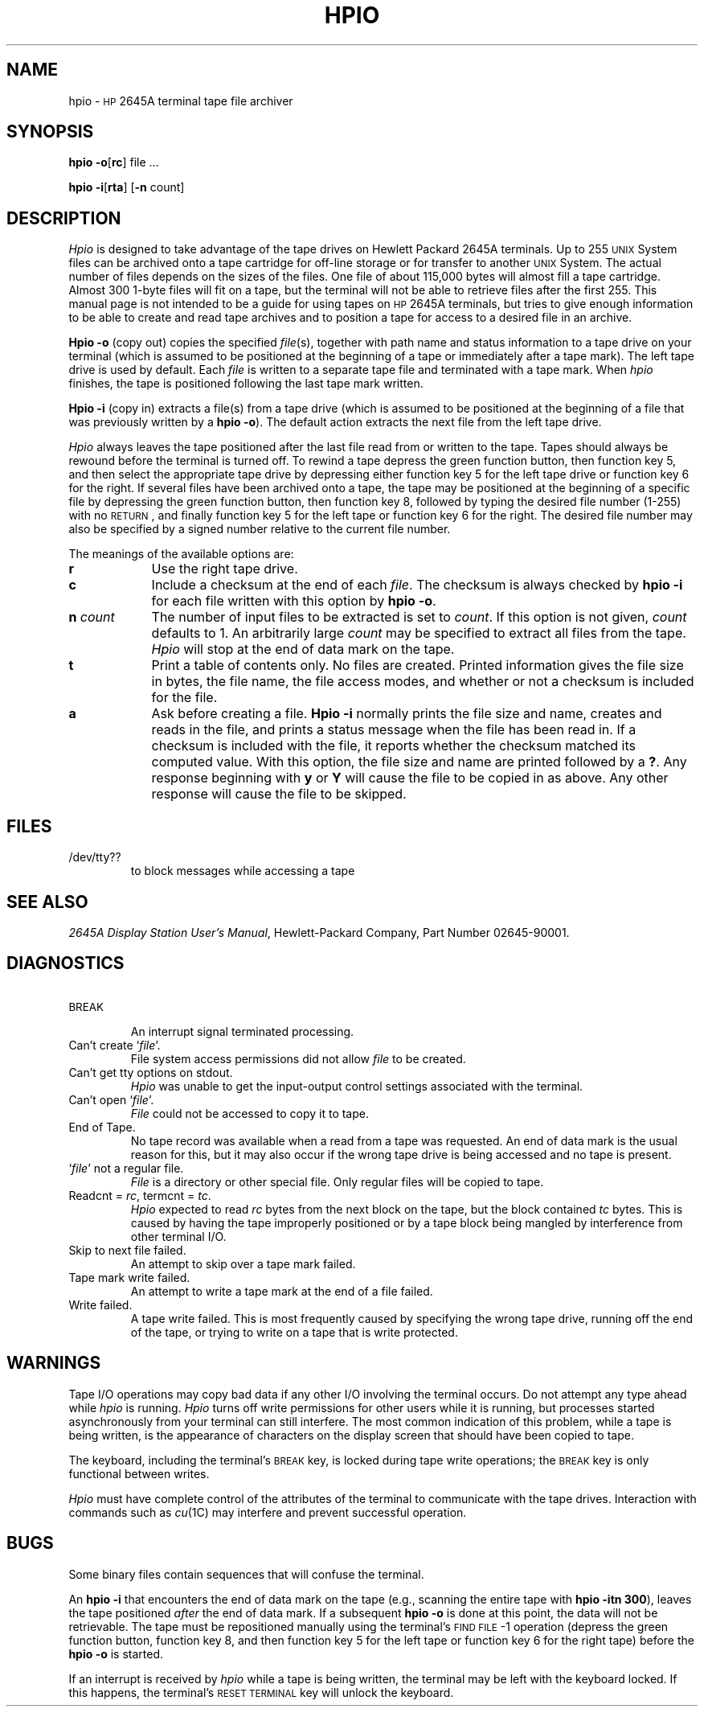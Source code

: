 .TH HPIO 1 "3B20S only"
.SH NAME
hpio \- \s-1HP\s+1 2645A terminal tape file archiver
.SH SYNOPSIS
.B hpio
.BR \-o [ rc ]
file ...
.PP
.B hpio
.BR \-i [ rta ]
.RB [ \-n
count]
.SH DESCRIPTION
.I Hpio
is designed to take advantage of the tape drives on Hewlett Packard 2645A
terminals.
Up to 255 \s-1UNIX\s+1 System files can be archived onto a tape cartridge for off-line
storage or for transfer to another \s-1UNIX\s+1 System.
The actual number of files depends on the sizes of the files.
One file of about 115,000 bytes will almost fill a tape cartridge.
Almost 300 1-byte files will fit on a tape,
but the terminal will not be able to retrieve files after the first 255.
This manual page is not intended to be a guide for using tapes on
.SM HP
2645A terminals,
but tries to give enough information to be able to create and
read tape archives and to position a tape for access to a desired file in
an archive.
.PP
.B Hpio \-o
(copy out)
copies the specified
.IR file (s),
together with path name and status information to a tape drive on your
terminal
(which is assumed to be positioned at the beginning of a tape or immediately
after a tape mark).
The left tape drive is used by default.
Each
.I file
is written to a separate tape file and terminated with a tape mark.
When
.I hpio
finishes,
the tape is positioned following the last tape mark written.
.PP
.B Hpio \-i
(copy in)
extracts a file(s) from a tape drive
(which is assumed to be positioned at the beginning of a file that was
previously written by a
.BR "hpio \-o" ).
The default action extracts the next file from the left tape drive.
.PP
.I Hpio
always leaves the tape positioned after the last file read from or written
to the tape.
Tapes should always be rewound before the terminal is turned off.
To rewind a tape depress the green function button,
then function key 5,
and then select the appropriate tape drive by depressing either function key 5
for the left tape drive or function key 6 for the right.
If several files have been archived onto a tape,
the tape may be positioned at the beginning of a specific file by
depressing the green function button,
then function key 8,
followed by typing the desired file number (1\-255) with no \s-1RETURN\s+1,
and finally function key 5 for the left tape or function key 6 for the right.
The desired file number
may also be specified by a signed number relative to the current
file number.
.PP
The meanings of the available options are:
.PP
.PD 0
.TP \w'\fBn\fP\ \fIcount\fP\ \ 'u
.B r
Use the right tape drive.
.TP
.B c
Include a checksum at the end of each
.IR file .
The checksum is always checked by
.B hpio \-i
for each file written with this option by
.B hpio
.BR \-o .
.TP
.BI n " count"
The number of input files to be extracted is set to
.IR count .
If this option is not given,
.I count
defaults to 1.
An arbitrarily large
.I count
may be specified to extract all files from the tape.
.I Hpio
will stop at the end of data mark on the tape.
.TP
.B t
Print a table of contents only.
No files are created.
Printed information gives the file size in bytes,
the file name,
the file access modes,
and whether or not a checksum is included for the file.
.TP
.B a
Ask before creating a file.
.B Hpio \-i
normally prints the file size and name,
creates and reads in the file,
and prints a status message when the file has been read in.
If a checksum is included with the file,
it reports whether the checksum matched its computed value.
With this option,
the file size and name are printed followed by a
.BR ? .
Any response beginning with
.B y
or
.B Y
will cause the file to be copied in as above.
Any other response will cause the file to be skipped.
.PD
.SH FILES
.TP
/dev/tty??
to block messages while accessing a tape
.SH SEE ALSO
.IR "2645A Display Station User's Manual" ,
Hewlett-Packard Company,
Part Number 02645-90001.
.SH DIAGNOSTICS
.PD 0
.TP
.SM
BREAK
.br
An interrupt signal terminated processing.
.TP
Can't create `\fIfile\fP'.
File system access permissions did not allow
.I file
to be created.
.TP
Can't get tty options on stdout.
.I Hpio
was unable to get the input-output control settings associated with
the terminal.
.TP
Can't open `\fIfile\fP'.
.I File
could not be accessed to copy it to tape.
.TP
End of Tape.
No tape record was available when a read from a tape was requested.
An end of data mark is the usual reason for this,
but it may also occur if the wrong tape drive is being accessed and no
tape is present.
.TP
`\fIfile\fP' not a regular file.
.I File
is a directory or other special file.
Only regular files will be copied to tape.
.TP
Readcnt = \fIrc\fP, termcnt = \fItc\fP.
.I Hpio
expected to read
.I rc
bytes from the next block on the tape,
but the block contained
.I tc
bytes.
This is caused by having the tape improperly positioned or by a tape block
being mangled by interference from other terminal I/O.
.TP
Skip to next file failed.
An attempt to skip over a tape mark failed.
.TP
Tape mark write failed.
An attempt to write a tape mark at the end of a file failed.
.TP
Write failed.
A tape write failed.
This is most frequently caused by specifying the wrong tape drive,
running off the end of the tape,
or trying to write on a tape that is write protected.
.PD
.SH WARNINGS
Tape I/O operations may copy bad data if any other I/O involving the
terminal occurs.
Do not attempt any type ahead while
.I hpio
is running.
.I Hpio
turns off write permissions for other users while it is running,
but processes started asynchronously from your terminal can still interfere.
The most common indication of this problem,
while a tape is being written,
is the appearance of characters on the display screen that should have been
copied to tape.
.PP
The keyboard,
including the terminal's
.SM BREAK
key,
is locked during tape write operations;
the
.SM BREAK
key is only functional between writes.
.PP
.I Hpio
must have complete control of the attributes of the terminal to
communicate with the tape drives.
Interaction with commands such as
.IR cu (1C)
may interfere and prevent successful operation.
.SH BUGS
Some binary files contain sequences that will confuse the terminal.
.PP
An
.B hpio \-i
that encounters the end of data mark on the tape
(e.g., scanning the entire tape with \fBhpio \-itn 300\fP),
leaves the tape positioned \fIafter\fP the
end of data mark.
If a subsequent
.B hpio \-o
is done at this point,
the data will not be retrievable.
The tape must be repositioned manually using the terminal's
.SM FIND FILE\*S \-1
operation
(depress the green function button,
function key 8,
and then function key 5 for the left tape or
function key 6 for the right tape)
before the
.B hpio \-o
is started.
.PP
If an interrupt is received by
.I hpio
while a tape is being written,
the terminal may be left with the keyboard locked.
If this happens,
the terminal's
.SM RESET TERMINAL
key will unlock the keyboard.
.\"	@(#)hpio.1	5.2 of 5/18/82
